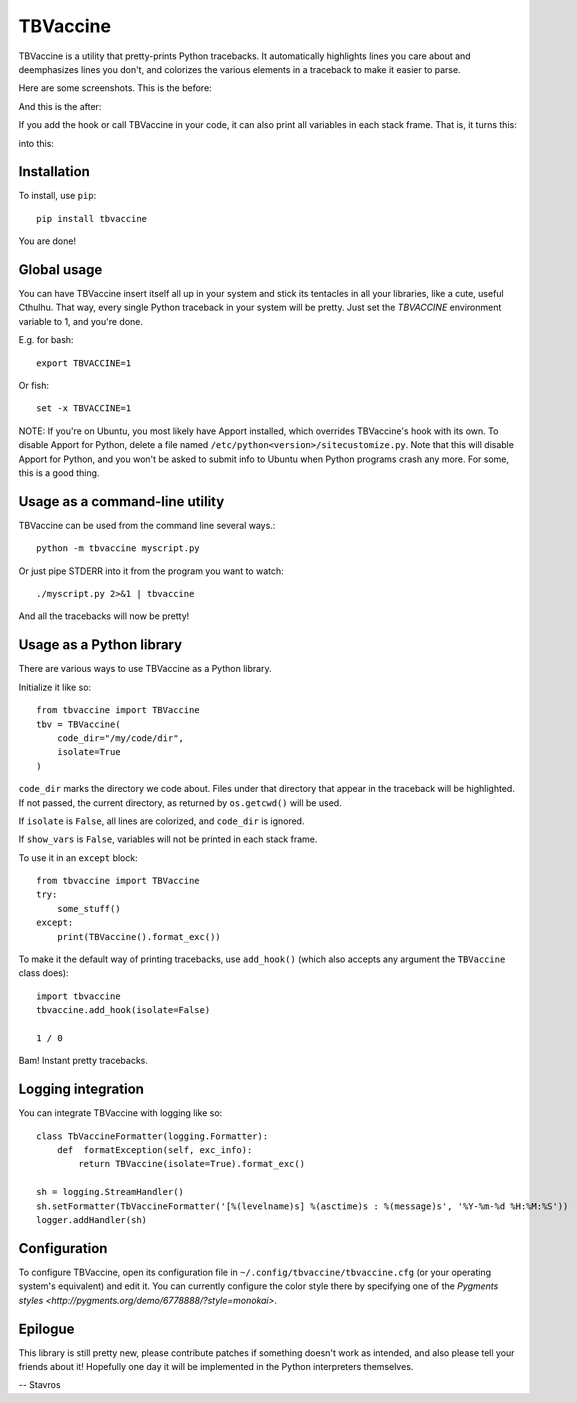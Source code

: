 TBVaccine
---------

.. image:: https://www.codeshelter.co/static/badges/badge-flat.svg
    :target: www.codeshelter.co
.. image:: https://img.shields.io/badge/code%20style-black-000000.svg
    :target: https://github.com/ambv/black

TBVaccine is a utility that pretty-prints Python tracebacks. It automatically
highlights lines you care about and deemphasizes lines you don't, and colorizes
the various elements in a traceback to make it easier to parse.

Here are some screenshots. This is the before:

.. image:: misc/before.png

And this is the after:

.. image:: misc/after.png

If you add the hook or call TBVaccine in your code, it can also print all
variables in each stack frame. That is, it turns this:

.. image:: misc/before-vars.png

into this:

.. image:: misc/after-vars.png


Installation
============

To install, use ``pip``::

    pip install tbvaccine

You are done!


Global usage
============

You can have TBVaccine insert itself all up in your system and stick its tentacles in
all your libraries, like a cute, useful Cthulhu. That way, every single Python
traceback in your system will be pretty. Just set the `TBVACCINE` environment
variable to 1, and you're done.

E.g. for bash::

    export TBVACCINE=1

Or fish::

    set -x TBVACCINE=1


NOTE: If you're on Ubuntu, you most likely have Apport installed, which overrides
TBVaccine's hook with its own. To disable Apport for Python, delete a file named
``/etc/python<version>/sitecustomize.py``. Note that this will disable Apport for
Python, and you won't be asked to submit info to Ubuntu when Python programs crash
any more. For some, this is a good thing.


Usage as a command-line utility
===============================

TBVaccine can be used from the command line several ways.::

    python -m tbvaccine myscript.py

Or just pipe STDERR into it from the program you want to watch::

    ./myscript.py 2>&1 | tbvaccine

And all the tracebacks will now be pretty!


Usage as a Python library
=========================

There are various ways to use TBVaccine as a Python library.

Initialize it like so::

    from tbvaccine import TBVaccine
    tbv = TBVaccine(
        code_dir="/my/code/dir",
        isolate=True
    )

``code_dir`` marks the directory we code about. Files under that directory that
appear in the traceback will be highlighted. If not passed, the current
directory, as returned by ``os.getcwd()`` will be used.

If ``isolate`` is ``False``, all lines are colorized, and ``code_dir`` is
ignored.

If ``show_vars`` is ``False``, variables will not be printed in each stack
frame.

To use it in an ``except`` block::

    from tbvaccine import TBVaccine
    try:
        some_stuff()
    except:
        print(TBVaccine().format_exc())


To make it the default way of printing tracebacks, use ``add_hook()`` (which
also accepts any argument the ``TBVaccine`` class does)::

    import tbvaccine
    tbvaccine.add_hook(isolate=False)

    1 / 0

Bam! Instant pretty tracebacks.


Logging integration
===================

You can integrate TBVaccine with logging like so::

    class TbVaccineFormatter(logging.Formatter):
        def  formatException(self, exc_info):
            return TBVaccine(isolate=True).format_exc()

    sh = logging.StreamHandler()
    sh.setFormatter(TbVaccineFormatter('[%(levelname)s] %(asctime)s : %(message)s', '%Y-%m-%d %H:%M:%S'))
    logger.addHandler(sh)


Configuration
=============

To configure TBVaccine, open its configuration file in ``~/.config/tbvaccine/tbvaccine.cfg`` (or your
operating system's equivalent) and edit it. You can currently configure the color style there by
specifying one of the `Pygments styles <http://pygments.org/demo/6778888/?style=monokai>`.


Epilogue
========

This library is still pretty new, please contribute patches if something doesn't
work as intended, and also please tell your friends about it! Hopefully one day
it will be implemented in the Python interpreters themselves.

-- Stavros
